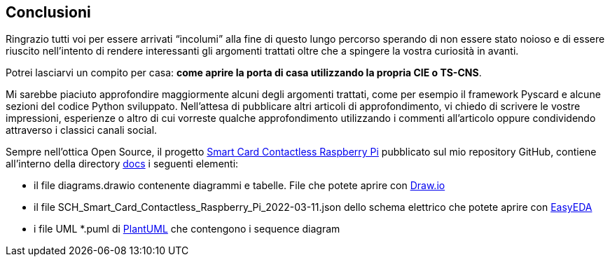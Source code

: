 <<<
== Conclusioni
Ringrazio tutti voi per essere arrivati “incolumi” alla fine di questo lungo percorso sperando di non essere stato noioso e di essere riuscito nell’intento di rendere interessanti gli argomenti trattati oltre che a spingere la vostra curiosità in avanti.

Potrei lasciarvi un compito per casa: **come aprire la porta di casa utilizzando la propria CIE o TS-CNS**.

Mi sarebbe piaciuto approfondire maggiormente alcuni degli argomenti trattati, come per esempio il framework Pyscard e alcune sezioni del codice Python sviluppato. Nell’attesa di pubblicare altri articoli di approfondimento, vi chiedo di scrivere le vostre impressioni, esperienze o altro di cui vorreste qualche approfondimento utilizzando i commenti all’articolo oppure condividendo attraverso i classici canali social.

Sempre nell'ottica Open Source, il progetto https://github.com/amusarra/smartcard-contactless-raspberry-pi[Smart Card Contactless Raspberry Pi] pubblicato sul mio repository GitHub, contiene all'interno della directory https://github.com/amusarra/smartcard-contactless-raspberry-pi/tree/master/docs[docs] i seguenti elementi:

- il file diagrams.drawio contenente diagrammi e tabelle. File che potete aprire con https://app.diagrams.net/[Draw.io]
- il file SCH_Smart_Card_Contactless_Raspberry_Pi_2022-03-11.json dello schema elettrico che potete aprire con https://easyeda.com/[EasyEDA]
- i file UML *.puml di https://plantuml.com/[PlantUML] che contengono i sequence diagram